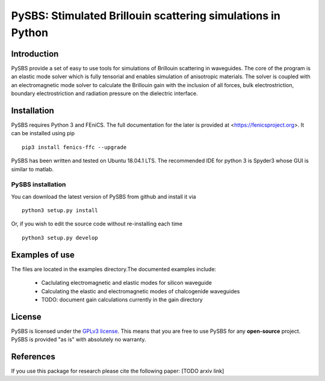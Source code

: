 PySBS: Stimulated Brillouin scattering simulations in Python
============================================================



Introduction
------------

PySBS provide a set of easy to use tools for simulations of Brillouin scattering in waveguides. The core of the program is an elastic mode solver which is fully tensorial and enables simulation of anisotropic materials. The solver is coupled with an electromagnetic mode solver to calculate the Brillouin gain with the inclusion of all forces, bulk electrostriction, boundary electrostriction and radiation pressure on the dielectric interface.

.. image:: figures/mode.png




Installation
------------

PySBS  requires Python 3 and FEniCS. The full documentation for the later is provided at <https://fenicsproject.org>. It can be installed using pip ::

    pip3 install fenics-ffc --upgrade


PySBS has been written and tested on Ubuntu 18.04.1 LTS. The recommended IDE for python 3 is Spyder3 whose GUI is similar to matlab.



PySBS installation
~~~~~~~~~~~~~~~~~~

You can download the latest version of PySBS from github and install it via ::

    python3 setup.py install

Or, if you wish to edit the source code without re-installing each time ::

    python3 setup.py develop



Examples of use
---------------

The files are located in the examples directory.The documented examples include:

    - Caclulating electromagnetic and elastic modes for silicon waveguide
    - Calculating the elastic and electromagnetic modes of chalcogenide waveguides
    - TODO: document gain calculations currently in the gain directory




License
-------
PySBS is licensed under the `GPLv3 license <http://choosealicense.com/licenses/gpl-3.0/>`_. This means that you are free to use PySBS for any **open-source** project. PySBS is provided "as is" with absolutely no warranty.


References
----------
If you use this package for research please cite the following paper: [TODO arxiv link]








